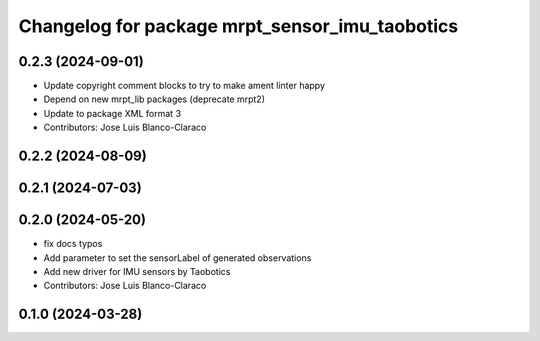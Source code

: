 ^^^^^^^^^^^^^^^^^^^^^^^^^^^^^^^^^^^^^^^^^^^^^^^^^^
Changelog for package mrpt_sensor_imu_taobotics
^^^^^^^^^^^^^^^^^^^^^^^^^^^^^^^^^^^^^^^^^^^^^^^^^^

0.2.3 (2024-09-01)
------------------
* Update copyright comment blocks to try to make ament linter happy
* Depend on new mrpt_lib packages (deprecate mrpt2)
* Update to package XML format 3
* Contributors: Jose Luis Blanco-Claraco

0.2.2 (2024-08-09)
------------------

0.2.1 (2024-07-03)
------------------

0.2.0 (2024-05-20)
------------------
* fix docs typos
* Add parameter to set the sensorLabel of generated observations
* Add new driver for IMU sensors by Taobotics
* Contributors: Jose Luis Blanco-Claraco

0.1.0 (2024-03-28)
------------------
